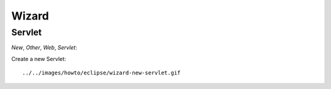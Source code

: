 Wizard
******

Servlet
=======

*New*, *Other*, *Web*, *Servlet*:

Create a new Servlet:

::

  ../../images/howto/eclipse/wizard-new-servlet.gif

